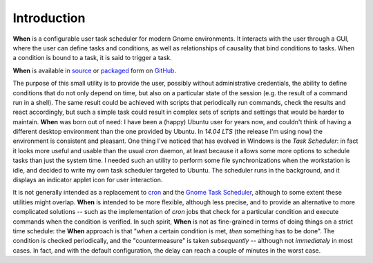 ============
Introduction
============

**When** is a configurable user task scheduler for modern Gnome environments.
It interacts with the user through a GUI, where the user can define tasks and
conditions, as well as relationships of causality that bind conditions to
tasks. When a condition is bound to a task, it is said to trigger a task.

**When** is available in source_ or packaged_ form on GitHub_.

.. image:: _static/when_screenshot_part.png

The purpose of this small utility is to provide the user, possibly without
administrative credentials, the ability to define conditions that do not only
depend on time, but also on a particular state of the session (e.g. the result
of a command run in a shell). The same result could be achieved with scripts
that periodically run commands, check the results and react accordingly, but
such a simple task could result in complex sets of scripts and settings that
would be harder to maintain. **When** was born out of need: I have been a
(happy) Ubuntu user for years now, and couldn't think of having a different
desktop environment than the one provided by Ubuntu. In *14.04 LTS* (the
release I'm using now) the environment is consistent and pleasant. One thing
I've noticed that has evolved in Windows is the *Task Scheduler*: in fact it
looks more useful and usable than the usual *cron* daemon, at least because it
allows some more options to schedule tasks than just the system time. I needed
such an utility to perform some file synchronizations when the workstation is
idle, and decided to write my own task scheduler targeted to Ubuntu. The
scheduler runs in the background, and it displays an indicator applet icon for
user interaction.

It is not generally intended as a replacement to cron_ and the
`Gnome Task Scheduler`_, although to some extent these utilities might overlap.
**When** is intended to be more flexible, although less precise, and to provide
an alternative to more complicated solutions -- such as the implementation of
*cron* jobs that check for a particular condition and execute commands when the
condition is verified. In such spirit, **When** is not as fine-grained in terms
of doing things on a strict time schedule: the **When** approach is that
"*when* a certain condition is met, *then* something has to be done". The
condition is checked periodically, and the "countermeasure" is taken
*subsequently* -- although not *immediately* in most cases. In fact, and with
the default configuration, the delay can reach a couple of minutes in the worst
case.


.. _source: https://github.com/almostearthling/when-command
.. _packaged: https://github.com/almostearthling/when-command/releases
.. _GitHub: https://github.com/
.. _cron: https://en.wikipedia.org/wiki/Cron
.. _`Gnome Task Scheduler`: http://gnome-schedule.sourceforge.net/
